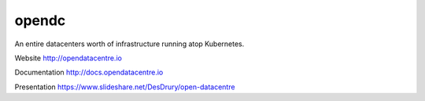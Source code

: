 opendc
=====

An entire datacenters worth of infrastructure running atop Kubernetes.

Website http://opendatacentre.io

Documentation http://docs.opendatacentre.io

Presentation https://www.slideshare.net/DesDrury/open-datacentre


